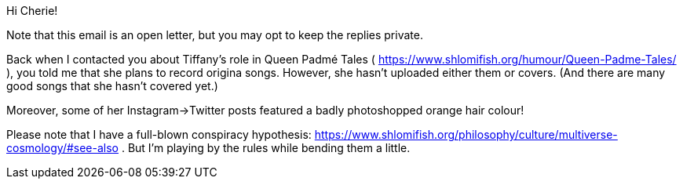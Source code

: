 Hi Cherie!

Note that this email is an open letter, but you may opt to keep the replies private.

Back when I contacted you about Tiffany's role in Queen Padmé Tales ( https://www.shlomifish.org/humour/Queen-Padme-Tales/ ), you told me that she plans to record origina songs. However, she hasn't uploaded either them or covers. (And there are many good songs that she hasn't covered yet.)

Moreover, some of her Instagram→Twitter posts featured a badly photoshopped orange hair colour!

Please note that I have a full-blown conspiracy hypothesis: https://www.shlomifish.org/philosophy/culture/multiverse-cosmology/#see-also . But I'm playing by the rules while bending them a little.
